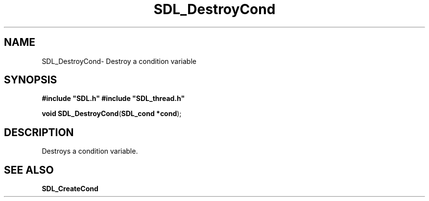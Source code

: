 .TH "SDL_DestroyCond" "3" "Thu 12 Oct 2000, 13:50" "SDL" "SDL API Reference" 
.SH "NAME"
SDL_DestroyCond\- Destroy a condition variable
.SH "SYNOPSIS"
.PP
\fB#include "SDL\&.h"
#include "SDL_thread\&.h"
.sp
\fBvoid \fBSDL_DestroyCond\fP\fR(\fBSDL_cond *cond\fR);
.SH "DESCRIPTION"
.PP
Destroys a condition variable\&.
.SH "SEE ALSO"
.PP
\fI\fBSDL_CreateCond\fP\fR
...\" created by instant / docbook-to-man, Thu 12 Oct 2000, 13:50
